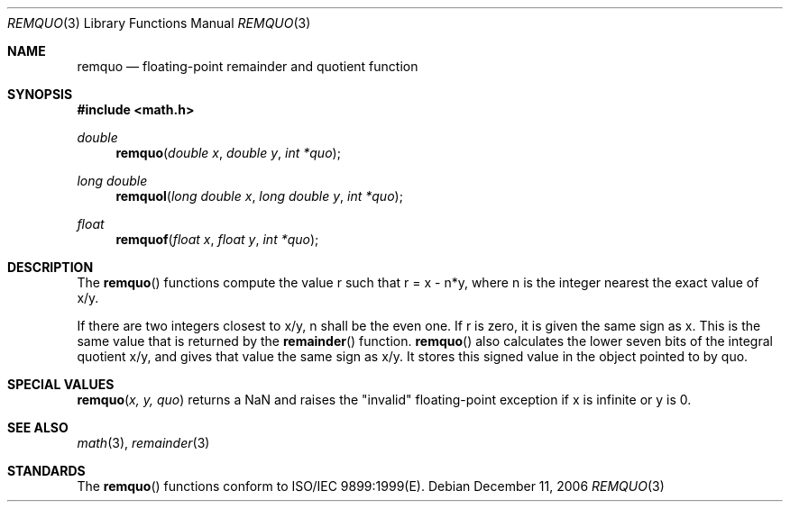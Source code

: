 .\" Copyright (c) 1991 The Regents of the University of California.
.\" All rights reserved.
.\"
.\" Redistribution and use in source and binary forms, with or without
.\" modification, are permitted provided that the following conditions
.\" are met:
.\" 1. Redistributions of source code must retain the above copyright
.\"    notice, this list of conditions and the following disclaimer.
.\" 2. Redistributions in binary form must reproduce the above copyright
.\"    notice, this list of conditions and the following disclaimer in the
.\"    documentation and/or other materials provided with the distribution.
.\" 3. All advertising materials mentioning features or use of this software
.\"    must display the following acknowledgement:
.\"	This product includes software developed by the University of
.\"	California, Berkeley and its contributors.
.\" 4. Neither the name of the University nor the names of its contributors
.\"    may be used to endorse or promote products derived from this software
.\"    without specific prior written permission.
.\"
.\" THIS SOFTWARE IS PROVIDED BY THE REGENTS AND CONTRIBUTORS ``AS IS'' AND
.\" ANY EXPRESS OR IMPLIED WARRANTIES, INCLUDING, BUT NOT LIMITED TO, THE
.\" IMPLIED WARRANTIES OF MERCHANTABILITY AND FITNESS FOR A PARTICULAR PURPOSE
.\" ARE DISCLAIMED.  IN NO EVENT SHALL THE REGENTS OR CONTRIBUTORS BE LIABLE
.\" FOR ANY DIRECT, INDIRECT, INCIDENTAL, SPECIAL, EXEMPLARY, OR CONSEQUENTIAL
.\" DAMAGES (INCLUDING, BUT NOT LIMITED TO, PROCUREMENT OF SUBSTITUTE GOODS
.\" OR SERVICES; LOSS OF USE, DATA, OR PROFITS; OR BUSINESS INTERRUPTION)
.\" HOWEVER CAUSED AND ON ANY THEORY OF LIABILITY, WHETHER IN CONTRACT, STRICT
.\" LIABILITY, OR TORT (INCLUDING NEGLIGENCE OR OTHERWISE) ARISING IN ANY WAY
.\" OUT OF THE USE OF THIS SOFTWARE, EVEN IF ADVISED OF THE POSSIBILITY OF
.\" SUCH DAMAGE.
.\"
.\"     from: @(#)fmod.3	5.1 (Berkeley) 5/2/91
.\"	$Id: remquo.3,v 1.4 2004/12/20 21:35:46 scp Exp $
.\"
.Dd December 11, 2006
.Dt REMQUO 3
.Os
.Sh NAME
.Nm remquo
.Nd floating-point remainder and quotient function
.Sh SYNOPSIS
.Fd #include <math.h>
.Ft double
.Fn remquo "double x" "double y" "int *quo"
.Ft long double
.Fn remquol "long double x" "long double y" "int *quo"
.Ft float
.Fn remquof "float x" "float y" "int *quo"
.Sh DESCRIPTION
The
.Fn remquo
functions compute the value r such that r = x - n*y, where n is the integer nearest the exact value of x/y.
.Pp
If there are two integers closest to x/y, n shall be the even one. If r is zero, it is given the same sign as x.
This is the same value that is returned by the 
.Fn remainder
function.
.Fn remquo
also calculates the lower seven bits of the integral quotient x/y, and gives that value the same sign as
x/y. It stores this signed value in the object pointed to by quo. 
.Sh SPECIAL VALUES
.Fn remquo "x, y, quo"
returns a NaN and raises the "invalid" floating-point exception if x is infinite or y is 0.
.Sh SEE ALSO
.Xr math 3 ,
.Xr remainder 3
.Sh STANDARDS
The
.Fn remquo
functions conform to ISO/IEC 9899:1999(E).
